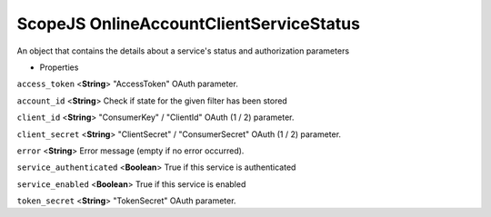 .. _sdk_scopejs_onlineaccountclientservicestatus:
ScopeJS OnlineAccountClientServiceStatus
========================================


An object that contains the details about a service's status and
authorization parameters

-  Properties

``access_token`` <**String**>
"AccessToken" OAuth parameter.

``account_id`` <**String**>
Check if state for the given filter has been stored

``client_id`` <**String**>
"ConsumerKey" / "ClientId" OAuth (1 / 2) parameter.

``client_secret`` <**String**>
"ClientSecret" / "ConsumerSecret" OAuth (1 / 2) parameter.

``error`` <**String**>
Error message (empty if no error occurred).

``service_authenticated`` <**Boolean**>
True if this service is authenticated

``service_enabled`` <**Boolean**>
True if this service is enabled

``token_secret`` <**String**>
"TokenSecret" OAuth parameter.

